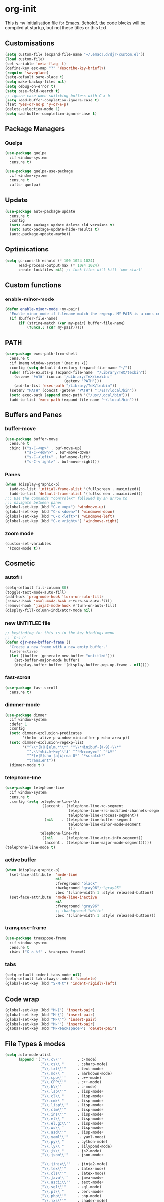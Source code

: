 * org-init
  :PROPERTIES:
  :header-args: :results silent :tangle yes
  :END:
  This is my initialisation file for Emacs. Behold!, the code blocks will be
  compiled at startup, but not these titles or this text.
** Customisations
  #+begin_src emacs-lisp
(setq custom-file (expand-file-name "~/.emacs.d/djr-custom.el"))
(load custom-file)
(set-variable 'meta-flag 't)
(define-key esc-map "?" 'describe-key-briefly)
(require 'saveplace)
(setq-default save-place t)
(setq make-backup-files nil)
(setq debug-on-error t)
(setq case-fold-search t)
;; ignore case when switching buffers with C-x b
(setq read-buffer-completion-ignore-case t)
(fset 'yes-or-no-p 'y-or-n-p)
(delete-selection-mode 1)
(setq ead-buffer-completion-ignore-case t)
  #+end_src
** Package Managers
*** Quelpa
    #+begin_src emacs-lisp
      (use-package quelpa
        :if window-system
        :ensure t)

      (use-package quelpa-use-package
        :if window-system
        :ensure t
        :after quelpa)
    #+end_src
** Update
   #+begin_src emacs-lisp
     (use-package auto-package-update
       :ensure t
       :config
       (setq auto-package-update-delete-old-versions t)
       (setq auto-package-update-hide-results t)
       (auto-package-update-maybe))
   #+end_src
** Optimisations
   #+begin_src emacs-lisp
     (setq gc-cons-threshold (* 100 1024 1024)
           read-process-output-max (* 1024 1024)
           create-lockfiles nil) ;; lock files will kill `npm start'
   #+end_src
** Custom functions
*** enable-minor-mode
    #+begin_src emacs-lisp
      (defun enable-minor-mode (my-pair)
        "Enable minor mode if filename match the regexp. MY-PAIR is a cons cell (regexp . minor-mode)."
        (if (buffer-file-name)
            (if (string-match (car my-pair) buffer-file-name)
                (funcall (cdr my-pair)))))
    #+end_src
** PATH
   #+BEGIN_SRC emacs-lisp
     (use-package exec-path-from-shell
       :ensure t
       :if (memq window-system '(mac ns x))
       :config (setq default-directory (expand-file-name "~/"))
       (when (file-exists-p (expand-file-name  "/Library/TeX/texbin"))
         (setenv "PATH" (concat "/Library/TeX/texbin:"
                                (getenv "PATH")))
         (add-to-list 'exec-path "/Library/TeX/texbin"))
       (setenv "PATH" (concat (getenv "PATH") ":/usr/local/bin"))
       (setq exec-path (append exec-path '("/usr/local/bin")))
       (add-to-list 'exec-path (expand-file-name "~/.local/bin")))
   #+END_SRC
** Buffers and Panes
*** buffer-move
    #+BEGIN_SRC emacs-lisp
      (use-package buffer-move
        :ensure t
        :bind (("s-C-<up>" . buf-move-up)
               ("s-C-<down>" . buf-move-down)
               ("s-C-<left>" . buf-move-left)
               ("s-C-<right>" . buf-move-right)))
    #+END_SRC
*** Panes
    #+BEGIN_SRC emacs-lisp
      (when (display-graphic-p)
        (add-to-list 'initial-frame-alist '(fullscreen . maximized))
        (add-to-list 'default-frame-alist '(fullscreen . maximized)))
      ;;; Use the commands "control+x" followed by an arrow to
      ;;; navigate between panes
      (global-set-key (kbd "C-x <up>") 'windmove-up)
      (global-set-key (kbd "C-x <down>") 'windmove-down)
      (global-set-key (kbd "C-x <left>") 'windmove-left)
      (global-set-key (kbd "C-x <right>") 'windmove-right)
    #+END_SRC
*** zoom mode
    #+BEGIN_SRC emacs-lisp
      (custom-set-variables
       '(zoom-mode t))
    #+END_SRC
** Cosmetic
*** autofill
    #+BEGIN_SRC emacs-lisp
      (setq-default fill-column 80)
      (toggle-text-mode-auto-fill)
      (add-hook 'prog-mode-hook 'turn-on-auto-fill)
      (remove-hook 'nxml-mode-hook #'turn-on-auto-fill)
      (remove-hook 'jinja2-mode-hook #'turn-on-auto-fill)
      (display-fill-column-indicator-mode nil)
    #+End_SRC
*** new UNTITLED file
    #+BEGIN_SRC emacs-lisp
      ;; keybinding for this is in the key bindings menu
      ;; `C-c n'
      (defun djr-new-buffer-frame ()
        "Create a new frame with a new empty buffer."
        (interactive)
        (let ((buffer (generate-new-buffer "untitled")))
          (set-buffer-major-mode buffer)
          (display-buffer buffer '(display-buffer-pop-up-frame . nil))))
    #+END_SRC
*** fast-scroll
    #+BEGIN_SRC emacs-lisp
      (use-package fast-scroll
        :ensure t)
    #+END_SRC
*** dimmer-mode
    #+BEGIN_SRC emacs-lisp
      (use-package dimmer
        :if window-system
        :defer 1
        :config
        (setq dimmer-exclusion-predicates
              '(helm--alive-p window-minibuffer-p echo-area-p))
        (setq dimmer-exclusion-regexp-list
              '("^\\*[h|H]elm.*\\*" "^\\*Minibuf-[0-9]+\\*"
                "^.\\*which-key\\*$" "^*Messages*" "*LV*"
                "^*[e|E]cho [a|A]rea 0*" "*scratch*"
                "transient"))
        (dimmer-mode t))
    #+END_SRC
*** telephone-line
    #+BEGIN_SRC emacs-lisp
      (use-package telephone-line
        :if window-system
        :ensure t
        :config (setq telephone-line-lhs
                      '((accent . (telephone-line-vc-segment
                                   telephone-line-erc-modified-channels-segment
                                   telephone-line-process-segment))
                        (nil    . (telephone-line-buffer-segment
                                   telephone-line-minor-mode-segment
                                   )))
                      telephone-line-rhs
                      '((nil    . (telephone-line-misc-info-segment))
                        (accent . (telephone-line-major-mode-segment)))))
      (telephone-line-mode t)
    #+END_SRC
*** active buffer
    #+begin_src emacs-lisp
      (when (display-graphic-p)
        (set-face-attribute  'mode-line
                             nil
                             :foreground "black"
                             :background "gray96";;"gray25"
                             :box '(:line-width 1 :style released-button))
        (set-face-attribute  'mode-line-inactive
                             nil
                             :foreground "gray96"
                             ;; :background "white"
                             :box '(:line-width 1 :style released-button)))
    #+end_src
*** transpose-frame
    #+begin_src emacs-lisp
      (use-package transpose-frame
        :if window-system
        :ensure t
        :bind ("C-x tf" . transpose-frame))
    #+end_src
*** tabs
    #+begin_src emacs-lisp
      (setq-default indent-tabs-mode nil)
      (setq-default tab-always-indent 'complete)
      (global-set-key (kbd "S-M-t") 'indent-rigidly-left)
    #+end_src
** Code wrap
   #+begin_src emacs-lisp
     (global-set-key (kbd "M-[") 'insert-pair)
     (global-set-key (kbd "M-{") 'insert-pair)
     (global-set-key (kbd "M-\"") 'insert-pair)
     (global-set-key (kbd "M-'") 'insert-pair)
     (global-set-key (kbd "M-<backspace>") 'delete-pair)
   #+end_src
** File Types & modes
   #+BEGIN_SRC emacs-lisp
     (setq auto-mode-alist
           (append '(("\\.c\\'"       . c-mode)
                     ("\\.cs\\'"      . csharp-mode)
                     ("\\.txt\\'"     . text-mode)
                     ("\\.md\\'"      . markdown-mode)
                     ("\\.cpp\\'"     . c++-mode)
                     ("\\.CPP\\'"     . c++-mode)
                     ("\\.h\\'"       . c-mode)
                     ("\\.lsp\\'"     . lisp-mode)
                     ("\\.cl\\'"      . lisp-mode)
                     ("\\.cm\\'"      . lisp-mode)
                     ("\\.lisp\\'"    . lisp-mode)
                     ("\\.clm\\'"     . lisp-mode)
                     ("\\.ins\\'"     . lisp-mode)
                     ("\\.el\\'"      . lisp-mode)
                     ("\\.el.gz\\'"   . lisp-mode)
                     ("\\.ws\\'"      . lisp-mode)
                     ("\\.asd\\'"     . lisp-mode)
                     ("\\.yaml\\'"     . yaml-mode)
                     ("\\.py\\'"      . python-mode)
                     ("\\.ly\\'"      . lilypond-mode)
                     ("\\.js\\'"      . js2-mode)
                     ("\\.json\\'"    . json-mode)

                     ("\\.jinja\\'"   . jinja2-mode)
                     ("\\.tex\\'"     . latex-mode)
                     ("\\.cls\\'"     . latex-mode)
                     ("\\.java\\'"    . java-mode)
                     ("\\.ascii\\'"   . text-mode)
                     ("\\.sql\\'"     . sql-mode)
                     ("\\.pl\\'"      . perl-mode)
                     ("\\.php\\'"     . php-mode)
                     ("\\.jxs\\'"     . shader-mode)
                     ("\\.sh\\'"      . shell-mode)
                     ("\\.gnuplot\\'" . shell-mode))
                   auto-mode-alist))
   #+END_SRC
** Generate Code
*** THREE box
    #+begin_src emacs-lisp
      (defun three-box ()
        (interactive)
        (insert "<mesh>")
        (newline)
        (insert "  <boxBufferGeometry attach='geometry' args={[1, 1, 1]} />")
        (newline)
        (insert "  <meshStandardMaterial attach='material' />")
        (newline)
        (insert "</mesh>"))
    #+end_src
*** Add sc-deftest
    #+BEGIN_SRC emacs-lisp
      (defun sc-deftest-template (test)
        (interactive "sdef-test name: ")
        (insert "(sc-deftest test-")
        (insert test)
        (insert " ()")
        (newline)
        (insert "  (let* (())")
        (newline)
        (insert "    (sc-test-check ")
        (newline)
        (insert "    )))"))
    #+END_SRC
*** js-80-slash
    #+BEGIN_SRC emacs-lisp
      (defun js-80-slash ()
        (interactive)
        (loop repeat 80 do (insert "/")))
    #+END_SRC
*** lisp-80-slash
    #+BEGIN_SRC emacs-lisp
      (defun lisp-80-slash ()
        (interactive)
        (loop repeat 80 do (insert ";")))
    #+END_SRC
*** React boilerplate
    #+BEGIN_SRC emacs-lisp
      (defun react-boilerplate (name)
        (interactive "sFunction Name: ")
        (js2-mode)
        (insert "import React from 'react';")
        (newline)
        (newline)
        (insert "function ")
        (insert name)
        (insert "() {")
        (newline)
        (newline)
        (insert "    return ();")
        (newline)
        (insert "};")
        (newline)
        (newline)
        (insert "export default ")
        (insert name)
        (insert ";"))
    #+END_SRC
*** Web boilerplate
    #+BEGIN_SRC emacs-lisp
      (defun web-boilerplate (page-title)
        (interactive "sHTML Title: ")
        (web-mode)
        (insert "<!DOCTYPE html>")
        (newline)
        (insert "<html>")
        (newline)
        (insert "    <head>")
        (newline)
        (insert "	<title>")
        (insert page-title)
        (insert "</title>")
        (newline)
        (insert "    </head>")
        (newline)
        (insert "    <body>")
        (newline)
        (newline)
        (insert "       <h1>This is a Heading</h1>")
        (newline)
        (insert "        <p>This is a paragraph.</p>")
        (newline)
        (newline)
        (insert "    </body>")
        (newline)
        (insert "</html>"))
    #+END_SRC
*** ROBODOC
    #+BEGIN_SRC emacs-lisp
      (defun elisp-depend-filename (fullpath)
        "Return filename without extension and path.
         FULLPATH is the full path of file."
        (file-name-sans-extension (file-name-nondirectory fullpath)))
      (defun robodoc-fun ()
        ;; "Put robodoc code around a funciton definition"
        ;; (interactive "r")
        (interactive)
        (save-excursion
          (backward-sexp)
          (let* ((beg (point))
                 (end (progn (forward-sexp) (point)))
                 (name (buffer-substring beg end))
                 (buffer (elisp-depend-filename (buffer-file-name)))
                 ;; (buffer-name))
                 ;; is this defun or defmethod
                 (letter (progn
                           (backward-sexp 2)
                           (let* ((beg (point))
                                  (end (progn (forward-sexp) (point)))
                                  (fun (buffer-substring beg end)))
                             ;; (insert (preceding-sexp))
                             (if (string= fun "defun")
                                 "f"
                               "m")))))
            (beginning-of-line)
            (newline)
            (previous-line)
            (newline)
            (insert
             ";;;;;;;;;;;;;;;;;;;;;;;;;;;;;;;;;;;;;;;;;;;;;;;;;;;;;;;;;;;;;;;;;;;;;;;;;;;;;;;")
            (newline)
            (insert ";;; ****" letter "* " buffer "/" name)
            ;; (insert ";;; ****" letter "*" buffer "/" name)
            (newline)
            ;; (insert ";;; FUNCTION")
            ;; (newline)
            (insert ";;; AUTHOR")
            (newline)
            (insert ";;; Daniel Ross (mr.danielross[at]gmail[dot]com) ")
            (newline)
            (insert ";;; ")
            (newline)
            (robodoc-fun-aux "DATE")
            (robodoc-fun-aux "DESCRIPTION")
            ;; (insert ";;; " name ":")
            ;; (newline)
            ;; (insert ";;;")
            ;; (newline)
            ;; (insert ";;;")
            ;; (newline)
            (robodoc-fun-aux "ARGUMENTS")
            (robodoc-fun-aux "OPTIONAL ARGUMENTS")
            (robodoc-fun-aux "RETURN VALUE")
            (insert ";;; EXAMPLE")
            (newline)
            (insert "#|")
            (newline)
            (newline)
            (insert "|#")
            (newline)
            (insert ";;; SYNOPSIS")
            (next-line)
            (forward-sexp 2)
            (newline)
            (insert ";;; ****"))))

      (defun robodoc-fun-aux (tag)
        (insert ";;; " tag)
        (newline)
        (insert ";;; ")
        (newline)
        (insert ";;; ")
        (newline))
    #+END_SRC
** Node
   #+begin_src emacs-lisp
     (eval-after-load 'js-mode
       '(add-hook 'js-mode-hook #'add-node-modules-path))
     (eval-after-load 'js2-mode
       '(add-hook 'js2-mode-hook #'add-node-modules-path))
     (eval-after-load 'web-mode
       '(add-hook 'web-mode-hook #'add-node-modules-path))
   #+end_src
** Non Elpa/Melpa Package Modes
*** Antescofo mode
    #+BEGIN_SRC emacs-lisp
      (when (file-directory-p
             (expand-file-name "~/site-lisp/antesc-mode-master/"))
        ;; Antescofo text highlighting
        ;; Thanks to Pierre Donat-Bouillud
        ;; https://github.com/programLyrique/antesc-mode
        (add-to-list 'load-path (expand-file-name "~/site-lisp/antesc-mode-master"))
        (autoload 'antesc-mode "antesc-mode" "Major mode for editing Antescofo code" t)

        ;; Extensions for antescofo mode
        (setq auto-mode-alist
              (append '(("\\.\\(score\\|asco\\)\\.txt$" . antesc-mode))
                      auto-mode-alist)))
    #+END_SRC
*** Lilypond mode
    #+BEGIN_SRC emacs-lisp
      (when (file-exists-p
             (expand-file-name "~/site-lisp/lilypond-init.el"))
        ;; Antescofo text highlighting
        ;; Thanks to Pierre Donat-Bouillud
        ;; https://github.com/programLyrique/antesc-mode
        ;; lilypond mode
        (add-to-list 'load-path (expand-file-name "~/site-lisp"))
        (load (expand-file-name "~/site-lisp/lilypond-init.el")))
    #+END_SRC
** Completions: Company, Flyspell, FlyCheck, Minibuffer auto-complete, Fido
*** Company
    #+begin_src emacs-lisp
      (use-package company
        :ensure t
        :bind ("C-`" . 'company-complete-common)
        :custom ((company-idle-delay 0.0)
                 (company-minimum-prefix-length 1))
        :init (add-hook 'after-init-hook 'global-company-mode))
    #+end_src
*** Flyspell
    Taken from [[https://stackoverflow.com/questions/17126951/emacs-cannot-find-flyspell-ispell][here]].
    You need to install the ASpell spell checker. You can install it with homebrew
    with `brew install aspell`.
    #+BEGIN_SRC emacs-lisp
      ;; flyspell
      (dolist (hook '(text-mode-hook markdown-mode-hook))
        (add-hook hook (lambda () (flyspell-mode 1))))
      (dolist (hook '(lisp-mode-hook web-mode-hook js2-mode-hook))
        (add-hook hook (lambda () (flyspell-prog-mode))))
      (setq flyspell-issue-message-flag nil)
      (defun flyspell-emacs-popup-textual (event poss word)
        "A textual flyspell popup menu."
        (require 'popup)
        (let* ((corrects (if flyspell-sort-corrections
                             (sort (car (cdr (cdr poss))) 'string<)
                           (car (cdr (cdr poss)))))
               (cor-menu (if (consp corrects)
                             (mapcar (lambda (correct)
                                       (list correct correct))
                                     corrects)
                           '()))
               (affix (car (cdr (cdr (cdr poss)))))
               show-affix-info
               (base-menu  (let ((save (if (and (consp affix) show-affix-info)
                                           (list
                                            (list (concat "Save affix: " (car affix))
                                                  'save)
                                            '("Accept (session)" session)
                                            '("Accept (buffer)" buffer))
                                         '(("Save word" save)
                                           ("Accept (session)" session)
                                           ("Accept (buffer)" buffer)))))
                             (if (consp cor-menu)
                                 (append cor-menu (cons "" save))
                               save)))
               (menu (mapcar
                      (lambda (arg) (if (consp arg) (car arg) arg))
                      base-menu)))
          (cadr (assoc (popup-menu* menu :scroll-bar t) base-menu))))
      (eval-after-load "flyspell"
        '(progn
           (fset 'flyspell-emacs-popup 'flyspell-emacs-popup-textual)))

      ;; two-finger clicks for mac
      (eval-after-load "flyspell"
        '(progn
           (define-key flyspell-mouse-map [down-mouse-3] #'flyspell-correct-word)
           (define-key flyspell-mouse-map [mouse-3] #'undefined)))


    #+END_SRC
*** Flycheck
    #+BEGIN_SRC emacs-lisp
      (use-package flycheck
        :ensure t
        :init (global-flycheck-mode))
    #+END_SRC
*** Minibuffer auto-complete
    #+begin_src emacs-lisp
      (setq completion-styles '(basic initials partial-completion flex)) ; > Emacs 27.1
      (setq completion-cycle-threshold 10)
    #+end_src
*** Fido
    #+begin_src emacs-lisp
      (setq fido-mode t)
    #+end_src
** lsp-mode
   Got this from [[https://emacs-lsp.github.io/lsp-mode/page/installation/][LSP support for Emacs]] site
   #+BEGIN_SRC  emacs-lisp
     (use-package lsp-mode
       :if window-system
       :ensure t
       :hook ((js2-mode . lsp-deferred)
              (web-mode . lsp-deferred)
              (css-mode . lsp-deferred))
       :commands (lsp lsp-deferred)
       :config (setq lsp-keymap-prefix "C-c l"
                     lsp-headerline-breadcrumb-mode t))

     (use-package lsp-ui
       :commands lsp-ui-mode
       :ensure t)
   #+END_SRC
** Web Dev Stuff
*** js-comint / js2
    #+BEGIN_SRC emacs-lisp
      (use-package js-comint
        :ensure t
        :config
        (setq inferior-js-program-command "/usr/bin/java org.mozilla.javascript.tools.shell.Main")
        (add-hook 'js2-mode-hook
                  '(lambda ()
                     (local-set-key "\C-x\C-e" 'js-send-last-sexp)
                     (local-set-key "\C-\M-x" 'js-send-last-sexp-and-go)
                     (local-set-key "\C-cb" 'js-send-buffer)
                     (local-set-key "\C-c\C-b" 'js-send-buffer-and-go)
                     (local-set-key "\C-cl" 'js-load-file-and-go)))
        (add-hook 'js2-mode-hook 'ac-js2-mode))
    #+END_SRC
*** tide-mode
    #+begin_src emacs-lisp
      (defun setup-tide-mode ()
        (interactive)
        (tide-setup)
        (flycheck-mode +1)
        (setq flycheck-check-syntax-automatically '(save mode-enabled))
        (eldoc-mode +1)
        (tide-hl-identifier-mode +1)
        ;; company is an optional dependency. You have to
        ;; install it separately via package-install
        ;; `M-x package-install [ret] company`
        (company-mode +1))

      ;; aligns annotation to the right hand side
      (setq company-tooltip-align-annotations t)

      ;; formats the buffer before saving
      ;; (add-hook 'before-save-hook 'tide-format-before-save)

      (add-hook 'typescript-mode-hook #'setup-tide-mode)
      (setq tide-format-options
            '(:insertSpaceAfterFunctionKeywordForAnonymousFunctions
              t
              :placeOpenBraceOnNewLineForFunctions
              nil
              :indentSize 2
              :tabSize 2
              :insertSpaceAfterOpeningAndBeforeClosingTemplateStringBraces
              t))
    #+end_src
*** tsx
    #+begin_src emacs-lisp
      (add-to-list 'auto-mode-alist '("\\.tsx\\'" . web-mode))
      (add-hook 'web-mode-hook
                (lambda ()
                  (when (string-equal "tsx" (file-name-extension buffer-file-name))
                    (setup-tide-mode))))
      ;; enable typescript-tslint checker
      (flycheck-add-mode 'typescript-tslint 'web-mode)
    #+end_src
*** jsx
    #+begin_src emacs-lisp
      (add-to-list 'auto-mode-alist '("\\.js[x]?\\'" . web-mode))
      (add-hook 'web-mode-hook
                (lambda ()
                  (when (string-equal "jsx" (file-name-extension buffer-file-name))
                    (setup-tide-mode))))
      (add-hook 'web-mode-hook
                (lambda ()
                  (when (string-equal "js" (file-name-extension buffer-file-name))
                    (setup-tide-mode))))
      ;; configure jsx-tide checker to run after your default jsx checker
      (flycheck-add-mode 'javascript-eslint 'web-mode)
      ;; dunno
      ;; (flycheck-add-next-checker 'javascript-eslint 'jsx-tide 'append)
    #+end_src
*** emmet
    #+BEGIN_SRC emacs-lisp
      (use-package emmet-mode
        :ensure t
        :hook ((web-mode . (lambda () (emmet-mode)))
               (css-mode . (lambda () (emmet-mode)))
               local-write-file-hooks . (lambda () (delete-trailing-whitespace) nil)))
    #+end_src
*** web-mode
    #+begin_src emacs-lisp
      (use-package web-mode
        :ensure t
        :mode (("\\.jsx$"     . web-mode)
               ("\\.html$"    . web-mode)
               ("\\.ejs$"     . web-mode)
               ("\\.htm$"     . web-mode)
               ("\\.shtml$"   . web-mode)
               ("\\.tsx$"     . web-mode)
               ("\\.ts$"      . web-mode))
        :config (setq web-mode-enable-auto-quoting nil))
    #+END_SRC
*** web-mode-indent
    #+BEGIN_SRC emacs-lisp
      (defun my-setup-indent (n)
        ;; java/c/c++
        (setq-local c-basic-offset n)
        ;; web development
        (setq-local web-mode-markup-indent-offset n) ; web-mode, html tag in html file
        (setq-local web-mode-css-indent-offset n) ; web-mode, css in html file
        (setq-local web-mode-code-indent-offset n) ; web-mode, js code in html file
        (setq-local css-indent-offset n)) ; css-mode

      (defun my-web-code-style ()
        (interactive)
        ;; use tab instead of space
        (setq-local indent-tabs-mode t)
        ;; indent 4 spaces width
        (my-setup-indent 2))

      (add-hook 'web-mode-hook 'my-web-code-style)
    #+END_SRC

*** prettier-js-mode
    #+BEGIN_SRC emacs-lisp
      (use-package prettier-js
        :ensure t
        :config (add-hook 'web-mode-hook
                          #'(lambda ()
                              (enable-minor-mode
                               '("\\.jsx?\\'" . prettier-js-mode))
                              (enable-minor-mode
                               '("\\.js?\\'" . prettier-js-mode))
                              (enable-minor-mode
                               '("\\.ts?\\'" . prettier-js-mode))
                              (enable-minor-mode
                               '("\\.tsx?\\'" . prettier-js-mode))))
        (setq prettier-js-args
              '("--trailing-comma" "none"
                "--semi" "true"
                "--bracket-spacing" "true"
                "--single-quote" "true"
                "--jsx-single-quote" "true"
                "--jsx-bracket-same-line" "true"
                "--print-width" "80"
                "--use-tabs" "false"
                "--tab-width" "2"
                "--arrow-parens" "always"))
        (eval-after-load 'web-mode
          '(progn
             (add-hook 'web-mode-hook 'add-node-modules-path))))
    #+END_SRC
*** tide
    #+begin_src emacs-lisp
      (use-package tide
        :ensure t
        :after (typescript-mode company flycheck web-mode)
        :hook ((before-save . tide-format-before-save))
        :config (add-hook 'web-mode-hook
                          #'(lambda ()
                              (enable-minor-mode
                               '("\\.ts?\\'" . tide-setup))
                              (enable-minor-mode
                               '("\\.tsx?\\'" . tide-setup))))
        (add-hook 'web-mode-hook
                  #'(lambda ()
                      (enable-minor-mode
                       '("\\.ts?\\'" . tide-hl-identifier-mode))
                      (enable-minor-mode
                       '("\\.tsx?\\'" . tide-hl-identifier-mode)))))
    #+end_src
*** eslint
    #+begin_src emacs-lisp
      (use-package eslint-fix
        :ensure t
        ;; :load-path
        ;; "https://raw.githubusercontent.com/codesuki/eslint-fix/master/eslint-fix.el"
        :config (eval-after-load 'js-mode
                  '(add-hook 'js-mode-hook
                             (lambda ()
                               (add-hook 'after-save-hook
                                         'eslint-fix nil t))))
        (eval-after-load 'web-mode
          '(add-hook 'web-mode-hook
                     (lambda ()
                       (add-hook 'after-save-hook 'eslint-fix nil t)))))
    #+end_src
*** jinja
    #+begin_src emacs-lisp
      (use-package jinja2-mode
        :ensure t)
    #+end_src
*** yaml
    #+begin_src emacs-lisp
      (use-package yaml-mode
        :ensure t)
    #+end_src
** CSS
*** Indenting & brackets
   #+begin_src emacs-lisp
     (setq css-electric-semi-behavior t
           css-indent-offset  2
           css-tab-mode 'auto)
   #+end_src
*** Prettier CSS
    #+begin_src emacs-lisp
     (add-hook 'css-mode-hook #'prettier-js-mode)
    #+end_src
*** Remove leading zeros
This undoes the formatting by `prettier` to conform with Google's style guide.
i.e. `.3s` becomes `.3s`
    #+begin_src emacs-lisp
      (defun remove-decimal-zero ()
        (replace-regexp "0\\." "."))

      (add-hook 'css-mode-hook 
                (lambda () 
                  (add-hook 'before-save-hook 'remove-decimal-zero nil 'local)))
      (add-hook 'scss-mode-hook 
                (lambda () 
                  (add-hook 'before-save-hook 'remove-decimal-zero nil 'local)))
    #+end_src

** Lisp stuff
*** SBCL
    #+BEGIN_SRC emacs-lisp
      ;; Set your lisp system and, optionally, some contribs
      (setq inferior-lisp-program "/opt/sbcl/bin/sbcl")
      (let ((sbcl-local (car (file-expand-wildcards
                              "/usr/local/Cellar/sbcl/*/lib/sbcl/sbcl.core"))))
        (setq slime-lisp-implementations
              `((sbcl ("/usr/local/bin/sbcl"
                       "--core"
                       ;; replace with correct path of sbcl
                       ,sbcl-local
                       "--dynamic-space-size" "2147")))))
    #+end_src
*** slime
    #+begin_src emacs-lisp
      ;; slime
      (use-package slime
        :ensure t
        :hook (slime-repl-mode-hook . slime-repl-ansi-color-mode))
    #+end_src
*** slime-repl-ansi-color
    #+begin_src emacs-lisp
      (use-package slime-repl-ansi-color
        :ensure t
        :after slime-repl
        :requires slime)
    #+END_SRC
*** paredit
    Man, this is slow. Removing it for now.
    #+BEGIN_SRC emacs-lisp
      ;; (autoload 'enable-paredit-mode "paredit" "Turn on pseudo-structural editing of Lisp code." t)
      ;; (add-hook 'emacs-lisp-mode-hook       #'enable-paredit-mode)
      ;; (add-hook 'eval-expression-minibuffer-setup-hook #'enable-paredit-mode)
      ;; (add-hook 'ielm-mode-hook             #'enable-paredit-mode)
      ;; (add-hook 'lisp-mode-hook             #'enable-paredit-mode)
      ;; (add-hook 'lisp-interaction-mode-hook #'enable-paredit-mode)
      ;; (add-hook 'scheme-mode-hook           #'enable-paredit-mode)
      ;; (add-hook 'slime-repl-mode-hook (lambda () (paredit-mode +1)))
      ;; ;; Stop SLIME's REPL from grabbing DEL,
      ;; ;; which is annoying when backspacing over a '('
      ;; (defun override-slime-repl-bindings-with-paredit ()
      ;;   (define-key slime-repl-mode-map
      ;;     (read-kbd-macro paredit-backward-delete-key) nil))
      ;; (add-hook 'slime-repl-mode-hook 'override-slime-repl-bindings-with-paredit)
    #+END_SRC
*** smartparens
    This also slow, removing
    #+BEGIN_SRC emacs-lisp
      ;; (require 'smartparens-config)
      ;; (add-hook 'web-mode-hook #'smartparens-mode)
      ;; (add-hook 'emacs-lisp-mode-hook #'smartparens-mode)
      ;; (add-hook 'lisp-mode-hook #'smartparens-mode)
      ;; (add-hook 'latex-mode-hook #'SMARTPARENS-MODE)
    #+END_SRC
*** lisp extra font lock
    #+BEGIN_SRC emacs-lisp
      (use-package lisp-extra-font-lock
        :ensure t
        :config (lisp-extra-font-lock-global-mode 1)
        (font-lock-add-keywords
         'emacs-lisp-mode
         '(("(\\s-*\\(\\_<\\(?:\\sw\\|\\s_\\)+\\)\\_>"
            1 'font-lock-function-name-face))
         'append)) ;; <-- Add after all other rules
    #+END_SRC
** Rainbow delimiters
   #+BEGIN_SRC emacs-lisp
     (use-package rainbow-delimiters
       :ensure t
       :hook (prog-mode-hook .  rainbow-delimiters-mode); (lisp-mode-hook . rainbow-delimiters-mode)
       :config (cl-loop for index from 1 to rainbow-delimiters-max-face-count
                        do
                        (let ((face
                               (intern (format "rainbow-delimiters-depth-%d-face" index))))
                          (cl-callf color-saturate-name (face-foreground face) 30))))
   #+END_SRC
** Word Processing
*** auctex
    Taken from [[https://github.com/jwiegley/use-package/issues/379][this github issue]].
    #+begin_src emacs-lisp
      (use-package tex-site ; auctex
        :defines (latex-help-cmd-alist latex-help-file)
        :mode ("\\.tex\\'" . TeX-latex-mode)
        :init
        (setq reftex-plug-into-AUCTeX t)
        (setenv "PATH" (concat "/Library/TeX/texbin:"
                               (getenv "PATH")))
        (add-to-list 'exec-path "/Library/TeX/texbin")
        :config
        (defun latex-help-get-cmd-alist () ;corrected version:
          "Scoop up the commands in the index of the latex info manual.
       The values are saved in `latex-help-cmd-alist' for speed."
          ;; mm, does it contain any cached entries
          (if (not (assoc "\\begin" latex-help-cmd-alist))
              (save-window-excursion
                (setq latex-help-cmd-alist nil)
                (info-goto-node (concat latex-help-file "Command Index"))
                (goto-char (point-max))
                (while (re-search-backward "^\\* \\(.+\\): *\\(.+\\)\\." nil t)
                  (let ((key (buffer-substring (match-beginning 1) (match-end 1)))
                        (value (buffer-substring (match-beginning 2)
                                                 (match-end 2))))
                    (add-to-list 'latex-help-cmd-alist (cons key value))))))
          latex-help-cmd-alist))

      ;; (use-package latex
      ;;   :defer t
      ;;   :config
      ;;   (use-package preview)
      ;;   (add-hook 'LaTeX-mode-hook 'reftex-mode)
      ;;   (info-lookup-add-help :mode 'LaTeX-mode
      ;;                         :regexp ".*"
      ;;                         :parse-rule "\\\\?[a-zA-Z]+\\|\\\\[^a-zA-Z]"
      ;;                         :doc-spec '(("(latex2e)Concept Index" )
      ;;                                     ("(latex2e)Command Index"))))
    #+end_src
*** markdown pandoc
    #+BEGIN_SRC emacs-lisp
      (setq markdown-command "pandoc")
    #+END_SRC
*** LaTeX
    #+BEGIN_SRC emacs-lisp
      ;; (use-package auctex
      ;;   :ensure t
      ;;   :config 
      ;;   (when (window-system)
      ;;     (latex-preview-pane-enable)
      ;;     (require 'latex-pretty-symbols)))
    #+END_SRC
** Projectile
   #+begin_src emacs-lisp
     (use-package projectile
       :ensure t
       :config
       (define-key projectile-mode-map (kbd "C-c p") 'projectile-command-map)
       :init (projectile-mode +1))
   #+end_src
** iBuffer & Dired
*** iBuffer
    #+BEGIN_SRC emacs-lisp
      (setq ibuffer-saved-filter-groups
            '(("home"
               ("GIT" (or (name . "^magit")
                          (name . "^ediff")))
               ("JS/TS" (or (name . "^.js")
                            (name . "^.jsx")
                            (name . "^.ts")
                            (name . "^.tsx")))
               ("Web Dev" (or (mode . html-mode)
                              (name . "^.html")
                              (mode . jinja2-mode)))
               ("CSS" (or (mode . css-mode)
                          (mode . scss-mode)
                          (name . "^.css")
                          (name . "^.scss")))
               ("Python" (or (mode . python-mode)
                             (name . "^.py")))
               ("JSON/Config" (or (mode . json-mode)
                                  (name . "^.json")
                                  (mode . kintaro-mode)
                                  (name . "^.ksdl")))
               ("SVG" (name . "^.svg"))
               ("ERC" (mode . erc-mode))
               ("find" (or (mode . xref-mode)
                           (mode . dired-mode)))
               ("emacs-config" (or (name . "emacs-config")
                                   (name . "djr-init")
                                   (name . "README.org")
                                   (name . "init.el")))
               ("Org" (mode . org-mode))
               ("lisp" (or (name . "^.lisp")
                           (name . "^.lsp")
                           (name . "^.el")
                           (name . "^.asd")
                           (name . "^.clm")
                           (mode . lisp-mode)))
               ("Shells/Terminals/REPLs" (or (name . "\*eshell\*")
                                             (name . "\*terminal\*")
                                             (name . "\*slime-repl sbcl\*")
                                             (name . "\*shell\*")))
               ("Logs" (or (name . "\*Messages\*")
                           (name . "\*slime-events\*")
                           (name . "\*inferior-lisp\*")
                           (name . "\*lsp-log\*")
                           (name . "\*jsts-ls\*")
                           (name . "\*jsts-log\*")
                           (name . "\*jsts-ls::stderr\*")))
               ("Help" (or (name . "\*Help\*")
                           (name . "\*Apropos\*")
                           (name . "\*Completions\*")
                           (name . "\*info\*")))
               ("Misc" (or  (name . "untitled")
                            (name . "\*scratch\*"))))))
      (setq ibuffer-expert t)
      (setq ibuffer-show-empty-filter-groups nil)
      (add-hook 'ibuffer-mode-hook
                '(lambda ()
                   (ibuffer-auto-mode 1)
                   (ibuffer-switch-to-saved-filter-groups "home")))
      (setq dired-auto-revert-buffer t
            auto-revert-verbose nil)

    #+END_SRC
*** Dired-tree
    #+begin_src emacs-lisp
      (use-package dired-sidebar
        :if window-system
        :ensure t
        :commands (dired-sidebar-toggle-sidebar)
        :bind ("C-x n" . dired-sidebar-toggle-sidebar)
        :init
        (add-hook 'dired-sidebar-mode-hook
                  (lambda ()
                    (unless (file-remote-p default-directory)
                      (auto-revert-mode))))
        :config
        (push 'toggle-window-split dired-sidebar-toggle-hidden-commands)
        (push 'rotate-windows dired-sidebar-toggle-hidden-commands)

        (setq dired-sidebar-subtree-line-prefix "__")
        (setq dired-sidebar-theme 'vscode)
        (setq dired-sidebar-use-term-integration t)
        (setq dired-sidebar-use-custom-font t))
    #+end_src
*** Dired Rainbow
    #+begin_src emacs-lisp
      (use-package dired-rainbow
        :if window-system
        :defer 2
        :config
        (dired-rainbow-define-chmod directory "#6cb2eb" "d.*")
        (dired-rainbow-define html "#eb5286" ("css" "less" "sass" "scss" "htm" "html" "jhtm" "mht" "eml" "mustache" "xhtml"))
        (dired-rainbow-define xml "#f2d024" ("xml" "xsd" "xsl" "xslt" "wsdl" "bib" "json" "msg" "pgn" "rss" "yaml" "yml" "rdata"))
        (dired-rainbow-define document "#9561e2" ("docm" "doc" "docx" "odb" "odt" "pdb" "pdf" "ps" "rtf" "djvu" "epub" "odp" "ppt" "pptx"))
        (dired-rainbow-define markdown "#ffed4a" ("org" "etx" "info" "markdown" "md" "mkd" "nfo" "pod" "rst" "tex" "textfile" "txt"))
        (dired-rainbow-define database "#6574cd" ("xlsx" "xls" "csv" "accdb" "db" "mdb" "sqlite" "nc"))
        (dired-rainbow-define media "#de751f" ("mp3" "mp4" "mkv" "MP3" "MP4" "avi" "mpeg" "mpg" "flv" "ogg" "mov" "mid" "midi" "wav" "aiff" "flac"))
        (dired-rainbow-define image "#f66d9b" ("tiff" "tif" "cdr" "gif" "ico" "jpeg" "jpg" "png" "psd" "eps" "svg"))
        (dired-rainbow-define log "#c17d11" ("log"))
        (dired-rainbow-define shell "#f6993f" ("awk" "bash" "bat" "sed" "sh" "zsh" "vim"))
        (dired-rainbow-define interpreted "#38c172" ("py" "ipynb" "rb" "pl" "t" "msql" "mysql" "pgsql" "sql" "r" "clj" "cljs" "scala" "js"))
        (dired-rainbow-define compiled "#4dc0b5" ("asm" "cl" "lisp" "el" "c" "h" "c++" "h++" "hpp" "hxx" "m" "cc" "cs" "cp" "cpp" "go" "f" "for" "ftn" "f90" "f95" "f03" "f08" "s" "rs" "hi" "hs" "pyc" ".java"))
        (dired-rainbow-define executable "#8cc4ff" ("exe" "msi"))
        (dired-rainbow-define compressed "#51d88a" ("7z" "zip" "bz2" "tgz" "txz" "gz" "xz" "z" "Z" "jar" "war" "ear" "rar" "sar" "xpi" "apk" "xz" "tar"))
        (dired-rainbow-define packaged "#faad63" ("deb" "rpm" "apk" "jad" "jar" "cab" "pak" "pk3" "vdf" "vpk" "bsp"))
        (dired-rainbow-define encrypted "#ffed4a" ("gpg" "pgp" "asc" "bfe" "enc" "signature" "sig" "p12" "pem"))
        (dired-rainbow-define fonts "#6cb2eb" ("afm" "fon" "fnt" "pfb" "pfm" "ttf" "otf"))
        (dired-rainbow-define partition "#e3342f" ("dmg" "iso" "bin" "nrg" "qcow" "toast" "vcd" "vmdk" "bak"))
        (dired-rainbow-define vc "#0074d9" ("git" "gitignore" "gitattributes" "gitmodules"))
        (dired-rainbow-define-chmod executable-unix "#38c172" "-.*x.*"))
    #+end_src
*** ls
    #+begin_src emacs-lisp
      (when (string= system-type "darwin")
        (setq dired-use-ls-dired nil))
    #+end_src
** Shortcuts
*** Aliases
    #+BEGIN_SRC emacs-lisp
      (defalias 'pi 'package-install)
      (defalias 'pl 'package-list-packages)
      (defalias 'pr 'package-refresh-contents)
      (defalias 'wm 'web-mode)
      (defalias 'j2 'js2-mode)
      (defalias 'mt 'multi-term)
      (defalias 'rb 'revert-buffer)
      (defalias 'scd 'sc-deftest-template)
      (defalias 'tf 'transpose-frame)
      (defalias 'rbp 'react-boilerplate)
    #+END_SRC
*** Key bindings
    #+BEGIN_SRC emacs-lisp
      (global-set-key "\M-3" '(lambda() (interactive) (insert "#")))
      (global-set-key (kbd "C-c n") #'djr-new-buffer-frame)
      (global-set-key "\C-x\l" '(lambda () (interactive)
                                  (switch-to-buffer "*slime-repl sbcl*")))
      (global-set-key (kbd "C-x C-b") 'ibuffer) ;; Use Ibuffer for Buffer List
      ;; Becasue I just can't quite those MacOS bindings, and why should I?
      (global-set-key (kbd "s-<right>") 'move-end-of-line)
      (global-set-key (kbd "s-<left>") 'move-beginning-of-line)
      (global-set-key (kbd "s-<up>") 'beginning-of-buffer)
      (global-set-key (kbd "s-<down>") 'end-of-buffer)
      (global-set-key (kbd "M-<up>") 'scroll-down-command)
      (global-set-key (kbd "M-<down>") 'scroll-up-command)
      (global-set-key (kbd "s-w") 'delete-frame)
      (global-set-key (kbd "s-<backspace>") 'kill-whole-line)
      ;; Resize Windows
      (global-set-key (kbd "S-s-C-<down>") 'shrink-window-horizontally)
      (global-set-key (kbd "S-s-C-<up>") 'enlarge-window-horizontally)
      (global-set-key (kbd "C-x C-g") 'project-find-regexp)
    #+END_SRC
** Org
*** org-mode dates
    #+BEGIN_SRC emacs-lisp
      (setq-default org-display-custom-times t)
      (setq org-time-stamp-custom-formats '("<%e %B %Y>" . "<%a, %e %b %Y %H:%M>"))
      ;; (use-package ox
      ;;   :ensure t)
      (require 'ox)
      (defun endless/filter-timestamp (trans back _comm)
        "Remove <> around time-stamps."
        (pcase back
          ((or `jekyll `html)
           (replace-regexp-in-string "&[lg]t;" "" trans))
          (`latex
           (replace-regexp-in-string "[<>]" "" trans))))
      (add-to-list 'org-export-filter-timestamp-functions
                   #'endless/filter-timestamp)
    #+END_SRC
*** Org tempo
    #+BEGIN_SRC emacs-lisp
      (require 'org-tempo)
      (add-to-list 'org-structure-template-alist '("el" . "src emacs-lisp"))
    #+END_SRC
*** org-reveal
    #+BEGIN_SRC emacs-lisp
      ;; Reveal.js + Org mode
      (use-package ox-reveal
        :ensure t
        :config (setq Org-Reveal-root (concatenate 'string "file://" (expand-file-name "~/reveal.js")))
        (setq Org-Reveal-title-slide nil))

      ;; (require 'ox-reveal)
      ;; (setq Org-Reveal-root (concatenate 'string "file://" (expand-file-name "~/reveal.js")))

      ;; (setq Org-Reveal-title-slide nil)
    #+END_SRC
*** org bullets
    #+BEGIN_SRC emacs-lisp
      (use-package org-bullets
        :if window-system
        :after org
        :hook (org-mode . org-bullets-mode)
        :custom
        (org-bullets-bullet-list '("◉" "○" "●" "○" "●" "○" "●")))

      ;; Replace list hyphen with dot
      (font-lock-add-keywords 'org-mode
                              '(("^ *\\([-]\\) "
                                 (0 (prog1 () (compose-region (match-beginning 1) (match-end 1) "•"))))))
      (when (member "Cantarell" (font-family-list))
        (dolist (face '((org-level-1 . 1.2)
                        (org-level-2 . 1.1)
                        (org-level-3 . 1.05)
                        (org-level-4 . 1.0)
                        (org-level-5 . 1.1)
                        (org-level-6 . 1.1)
                        (org-level-7 . 1.1)
                        (org-level-8 . 1.1)))
          (set-face-attribute (car face) nil :font "Cantarell" :weight 'regular :height (cdr face))))
    #+END_SRC
*** org capture
    #+begin_src emacs-lisp
      (custom-set-variables
       '(org-directory (expand-file-name "~/org"))
       '(org-agenda-files (list org-directory)))
      (setq org-default-notes-file (concat org-directory "/notes.org"))
    #+end_src
*** custom TODOs
    #+begin_src emacs-lisp
      (setq org-todo-keyword-faces
            '(("IN_PROGRESS" . "orange")
              ("BLOCKED" . "blue")
              ("CR" . "orange")
              ("QA" . "green")
              ("POSTPONED" . "blue")
              ("CANCELLED" . "grey")))
      (setq org-todo-keywords
            '((sequence "TODO(t)" "|" "IN_PROGRESS(i)" "POSTPONED(p)"
                        "|" "DONE(d)" "CR(r)" "QA(q)" "CANCELLED(c)" "BLOCKED(b)")))
    #+end_src
*** org-jira
    This relies on their being auth credentials in the file [[~/.authinfo]]
    Details here: [[https://github.com/ahungry/org-jira]]
    #+begin_src emacs-lisp
      (use-package org-jira
        :ensure t
        :if window-system
        :config (unless (file-exists-p "~/.org-jira")
                  (make-directory "~/.org-jira"))
        (setq jiralib-url "https://phantomstudios.atlassian.net/")
        (setq org-jira-done-states '("Merged" "Done" "Closed"))
        (setq org-jira-jira-status-to-org-keyword-alist
              '(("In Progress" . "IN_PROGRESS")
                ("To Do" . "TODO")
                ("Reopened" . "TODO")
                ("Blocked" . "BLOCKED")
                ("In Review" . "CR")
                ("Merged" . "+2")
                ("Ready for QA" . "QA")
                ("In QA" . "QA")
                ("Done" . "DONE")
                ("Ready for Deployment" . "DONE")
                ("Closed" . "DONE")))
        (setq org-jira-progress-issue-flow
              '(("To Do" . "In Progress")
                ("Reopened/Blocked" . "In Progress")
                ("In CR" . "Merged")
                ("Ready for QA" . "Done")
                ("Ready for Deployment" . "Closed"))))
    #+end_src

** too-long-mode
   #+begin_src emacs-lisp
     (global-so-long-mode 1)
   #+end_src
** Eshell syntax highlighting
   Taken from [[https://github.com/akreisher/eshell-syntax-highlighting/][here]].
   #+begin_src emacs-lisp
     (use-package eshell-syntax-highlighting
       :if window-system
       :after esh-mode
       :demand t ;; Install if not already installed.
       :config
       ;; Enable in all Eshell buffers.
       (eshell-syntax-highlighting-global-mode +1))
   #+end_src
** Font & Encoding & Ligatures & Guides
*** UTF-8
    #+BEGIN_SRC emacs-lisp
      ;;; utf-8
      (setq locale-coding-system 'utf-8)
      (set-terminal-coding-system 'utf-8)
      (set-keyboard-coding-system 'utf-8)
      (set-selection-coding-system 'utf-8)
      (prefer-coding-system 'utf-8)
    #+END_SRC
*** Unicode
    #+begin_src emacs-lisp
      (use-package unicode-fonts
        :ensure t
        :config
        (unicode-fonts-setup))
    #+end_src
*** fira-code-mode
    Taken from [[https://github.com/Profpatsch/blog/blob/master/posts/ligature-emulation-in-emacs/post.md#appendix-b-update-1-firacode-integration][here]]
    #+begin_src emacs-lisp
      (use-package fira-code-mode
        :if window-system
        :custom (fira-code-mode-disabled-ligatures '("[]" "x"))  ; ligatures you don't want
        :hook prog-mode)
    #+end_src
*** Ligatures
    #+begin_src emacs-lisp
      (use-package ligature
        :if window-system
        :load-path "~/.emacs.d/ligature/"
        :config
        ;; Enable the "www" ligature in every possible major mode
        (ligature-set-ligatures 't '("www"))
        ;; Enable traditional ligature support in eww-mode, if the
        ;; `variable-pitch' face supports it
        (ligature-set-ligatures 'eww-mode '("ff" "fi" "ffi"))
        ;; Enable all Cascadia Code ligatures in programming modes
        (ligature-set-ligatures
         'prog-mode
         '("|||>" "<|||" "<==>" "<!--" "####" "~~>" "***" "||=" "||>"
           ":::" "::=" "=:=" "===" "==>" "=!=" "=>>" "=<<" "=/=" "!=="
           "!!." ">=>" ">>=" ">>>" ">>-" ">->" "->>" "-->" "---" "-<<"
           "<~~" "<~>" "<*>" "<||" "<|>" "<$>" "<==" "<=>" "<=<" "<->"
           "<--" "<-<" "<<=" "<<-" "<<<" "<+>" "</>" "###" "#_(" "..<"
           "..." "+++" "/==" "///" "_|_" "www" "&&" "^=" "~~" "~@" "~="
           "~>" "~-" "**" "*>" "*/" "||" "|}" "|]" "|=" "|>" "|-" "{|"
           "[|" "]#" "::" ":=" ":>" ":<" "$>" "==" "=>" "!=" "!!" ">:"
           ">=" ">>" ">-" "-~" "-|" "->" "--" "-<" "<~" "<*" "<|" "<:"
           "<$" "<=" "<>" "<-" "<<" "<+" "</" "#{" "#[" "#:" "#=" "#!"
           "##" "#(" "#?" "#_" "%%" ".=" ".-" ".." ".?" "+>" "++" "?:"
           "?=" "?." "??" ";;" "/*" "/=" "/>" "//" "__" "~~" "(*" "*)"
           "\\" "://"))
        ;; Enables ligature checks globally in all buffers. You can also do it
        ;; per mode with `ligature-mode'.
        (global-ligature-mode t))
    #+end_src
*** Fonts
    <<fonts>>
    #+BEGIN_SRC emacs-lisp
      (when (display-graphic-p)
        (add-to-list 'default-frame-alist '(font . "Fira Code"))
        (set-fontset-font t '(#Xe100 . #Xe16f) "Fira Code Symbol")
        (set-face-attribute 'default nil :height 130)
        (set-frame-font "Fira Code 13" nil t))
    #+end_src
*** highlight-indent-guides
    Take from [[https://github.com/DarthFennec/highlight-indent-guides][here]]
    #+begin_src emacs-lisp
      (use-package highlight-indent-guides
        :if window-system
        :ensure t
        :config (setq highlight-indent-guides-character-face "Fira Code Symbol"
                      highlight-indent-guides-method 'bitmap
                      highlight-indent-guides-auto-character-face-perc 10)
        :hook (prog-mode . highlight-indent-guides-mode))
    #+end_src
** Stackoverflow Search
   #+begin_src emacs-lisp
     (use-package sos
       :if window-system
       :ensure t)
   #+end_src

** Xah customisations
*** Move beginning/end of line
    #+begin_src emacs-lisp
      (defun xah-beginning-of-line-or-block ()
        "Move cursor to beginning of line or previous paragraph.

      • When called first time, move cursor to beginning of char in current line. (if already, move to beginning of line.)
      • When called again, move cursor backward by jumping over any sequence of whitespaces containing 2 blank lines.

      URL `http://ergoemacs.org/emacs/emacs_keybinding_design_beginning-of-line-or-block.html'
      Version 2017-05-13"
        (interactive)
        (let (($p (point)))
          (if (or (equal (point) (line-beginning-position))
                  (equal last-command this-command ))
              (if (re-search-backward "\n[\t\n ]*\n+" nil "NOERROR")
                  (progn
                    (skip-chars-backward "\n\t ")
                    (forward-char ))
                (goto-char (point-min)))
            (progn
              (back-to-indentation)
              (when (eq $p (point))
                (beginning-of-line))))))

      (defun xah-end-of-line-or-block ()
        "Move cursor to end of line or next paragraph.

      • When called first time, move cursor to end of line.
      • When called again, move cursor forward by jumping over any sequence of whitespaces containing 2 blank lines.

      URL `http://ergoemacs.org/emacs/emacs_keybinding_design_beginning-of-line-or-block.html'
      Version 2017-05-30"
        (interactive)
        (if (or (equal (point) (line-end-position))
                (equal last-command this-command ))
            (progn
              (re-search-forward "\n[\t\n ]*\n+" nil "NOERROR" ))
          (end-of-line)))

      (global-set-key (kbd "C-a") 'xah-beginning-of-line-or-block)
      (global-set-key (kbd "C-e") 'xah-end-of-line-or-block)
    #+end_src
** lorem
   #+begin_src emacs-lisp
     (use-package lorem-ipsum
       :ensure t)
   #+end_src
** reformatter
   #+begin_src emacs-lisp
     (use-package reformatter
       :ensure t)
   #+end_src
** whitespace
   #+begin_src emacs-lisp
     (progn
       ;; Make whitespace-mode with very basic background coloring for whitespaces.
       ;; http://ergoemacs.org/emacs/whitespace-mode.html
       (setq whitespace-style (quote (face spaces tabs newline space-mark tab-mark )))

       ;; Make whitespace-mode and whitespace-newline-mode use “¶” for end of line char and “▷” for tab.
       (setq whitespace-display-mappings
             ;; all numbers are unicode codepoint in decimal. e.g. (insert-char 182 1)
             '(
               (space-mark 32 [183] [46]) ; SPACE 32 「 」, 183 MIDDLE DOT 「·」, 46 FULL STOP 「.」
               (newline-mark 10 [182 10]) ; LINE FEED,
               (tab-mark 9 [9655 9] [92 9]) ; tab
               )))
     (global-whitespace-mode)
     ;; (use-package whitespace-cleanup-mode
     ;;   :ensure t
     ;;   :config (setq 'whitespace-cleanup-mode t)
     ;;   :hook (prog-mode . whitespace-cleanup))
   #+end_src
** kintaro-mode
   #+begin_src emacs-lisp
     (when (file-exists-p (expand-file-name "~/.emacs.d/kintaro"))
          (setq load-path (cons (expand-file-name "~/.emacs.d/kintaro") load-path))
          (require 'kintaro-mode)
          (add-to-list 'auto-mode-alist '("\\.ksdl\\'" . kintaro-mode)))
   #+end_src

** backups
   #+begin_src emacs-lisp
     (setq backup-directory-alist
           `(("." . ,(concat user-emacs-directory "backups"))))
   #+end_src

** open in another App
   #+begin_src emacs-lisp
     (defun xah-open-in-external-app (&optional @fname)
       "Open the current file or dired marked files in external app.
        When called in emacs lisp, if @fname is given, open that.
        URL `http://ergoemacs.org/emacs/emacs_dired_open_file_in_ext_apps.html'
        Version 2019-11-04 2021-02-16"
       (interactive)
       (let* (
              ($file-list
               (if @fname
                   (progn (list @fname))
                 (if (string-equal major-mode "dired-mode")
                     (dired-get-marked-files)
                   (list (buffer-file-name)))))
              ($do-it-p (if (<= (length $file-list) 5)
                            t
                          (y-or-n-p "Open more than 5 files? "))))
         (when $do-it-p
           (cond
            ((string-equal system-type "windows-nt")
             (mapc
              (lambda ($fpath)
                (shell-command
                 (concat "PowerShell -Command \"Invoke-Item -LiteralPath\" "
                         "'"
                         (shell-quote-argument (expand-file-name $fpath )) "'")))
              $file-list))
            ((string-equal system-type "darwin")
             (mapc
              (lambda ($fpath)
                (shell-command
                 (concat "open " (shell-quote-argument $fpath))))
              $file-list))
            ((string-equal system-type "gnu/linux")
             (mapc
              (lambda ($fpath) (let ((process-connection-type nil))
                            (start-process "" nil "xdg-open" $fpath)))
              $file-list))))))
     (global-set-key (kbd "C-s-o") 'xah-open-in-external-app)
   #+end_src

** Regexp
   #+begin_src emacs-lisp
     (defvar my/re-builder-positions nil
       "Store point and region bounds before calling re-builder")
     (advice-add 're-builder
                 :before
                 (defun my/re-builder-save-state (&rest _)
                   "Save into `my/re-builder-positions' the point and region
          positions before calling `re-builder'."
                   (setq my/re-builder-positions
                         (cons (point)
                               (when (region-active-p)
                                 (list (region-beginning)
                                       (region-end)))))))

     (defun reb-replace-regexp (&optional delimited)
       "Run `query-replace-regexp' with the contents of re-builder. With
          non-nil optional argument DELIMITED, only replace matches
          surrounded by word boundaries."
       (interactive "P")
       (reb-update-regexp)
       (let* ((re (reb-target-binding reb-regexp))
              (replacement (query-replace-read-to
                            re
                            (concat "Query replace"
                                    (if current-prefix-arg
                                        (if (eq current-prefix-arg '-) " backward" " word")
                                      "")
                                    " regexp"
                                    (if (with-selected-window reb-target-window
                                          (region-active-p)) " in region" ""))
                            t))
              (pnt (car my/re-builder-positions))
              (beg (cadr my/re-builder-positions))
              (end (caddr my/re-builder-positions)))
         (with-selected-window reb-target-window
           (goto-char pnt) ; replace with (goto-char (match-beginning 0)) if you want
                                             ; to control where in the buffer the replacement starts
                                             ; with re-builder
           (setq my/re-builder-positions nil)
           (reb-quit)
           (query-replace-regexp re replacement delimited beg end))))
     (require 're-builder)
     (define-key reb-mode-map (kbd "RET") #'reb-replace-regexp)
     (define-key reb-lisp-mode-map (kbd "RET") #'reb-replace-regexp)
     (global-set-key (kbd "C-M-%") #'re-builder)

   #+end_src

** Multiple Cursors
   #+begin_src emacs-lisp
     (use-package multiple-cursors
       :defer t
       :ensure t)
   #+end_src
